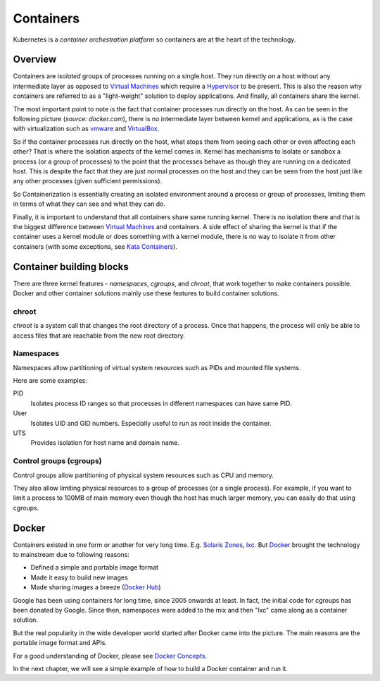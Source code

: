 ============
 Containers
============

Kubernetes is a *container orchestration platform* so containers are
at the heart of the technology.

Overview
========

Containers are *isolated* groups of processes running on a single
host. They run directly on a host without any intermediate layer as
opposed to `Virtual Machines`_ which require a `Hypervisor`_ to be
present. This is also the reason why containers are referred to as
a "light-weight" solution to deploy applications. And finally, all
containers share the kernel.

The most important point to note is the fact that container processes
run directly on the host. As can be seen in the following picture
(*source: docker.com*), there is no intermediate layer between kernel
and applications, as is the case with virtualization such as `vmware`_
and `VirtualBox`_. 

.. image:: images/containers.png
  :target: docker.com

So if the container processes run directly on the host, what stops
them from seeing each other or even affecting each other? That is
where the isolation aspects of the kernel comes in. Kernel has
mechanisms to isolate or sandbox a process (or a group of processes)
to the point that the processes behave as though they are running on a
dedicated host. This is  despite the fact that they are just normal
processes on the host and they can be seen from the host just like any
other processes (given sufficient permissions).

So Containerization is essentially creating an isolated environment
around a process or group of processes, limiting them in terms of what
they can see and what they can do.

Finally, it is important to understand that all containers share same
running kernel. There is no isolation there and that is the biggest
difference between `Virtual Machines`_ and containers. A side
effect of sharing the kernel is that if the container uses a
kernel module or does something with a kernel module, there is no way
to isolate it from other containers (with some exceptions, see `Kata
Containers`_). 

Container building blocks
=========================

There are three kernel features - *namespaces*, *cgroups*, and
*chroot*, that work together to make containers possible. Docker and
other container solutions mainly use these features to build container
solutions.

chroot
------

*chroot* is a system call that changes the root directory of a
process. Once that happens, the process will only be able to access
files that are reachable from the new root directory.

Namespaces
----------

Namespaces allow partitioning of virtual system resources such as PIDs
and mounted file systems.

Here are some examples:

PID
    Isolates process ID ranges so that processes in different
    namespaces can have same PID. 

User
    Isolates UID and GID numbers. Especially useful to run as root
    inside the container. 

UTS
    Provides isolation for host name and domain name.

Control groups (cgroups)
------------------------

Control groups allow partitioning of physical system resources such as
CPU and memory.

They also allow limiting physical resources to a group of processes
(or a single process). For example, if you want to limit a process to
100MB of main memory even though the host has much larger memory, you
can easily do that using cgroups. 

Docker
======

Containers existed in one form or another for very long
time. E.g. `Solaris Zones`_, `lxc`_. But `Docker`_ brought the
technology to mainstream due to following reasons:

- Defined a simple and portable image format
- Made it easy to build new images
- Made sharing images a breeze (`Docker Hub`_)

Google has been using containers for long time, since 2005 onwards at
least. In fact, the initial code for cgroups has been donated by
Google. Since then, namespaces were added to the mix and then "lxc"
came along as a container solution.

But the real popularity in the wide developer world started after
Docker came into the picture. The main reasons are the portable image
format and APIs.

For a good understanding of Docker, please see `Docker Concepts`_.

In the next chapter, we will see a simple example of how to build a
Docker container and run it.

.. _Hypervisor: https://en.wikipedia.org/wiki/Hypervisor
.. _Virtual Machines: https://en.wikipedia.org/wiki/Virtual_machine
.. _VirtualBox: https://www.virtualbox.org/
.. _vmware: https://www.vmware.com/solutions/virtualization.html
.. _Docker Concepts: https://docs.docker.com/get-started/overview/
.. _Docker: https://www.docker.com/
.. _Docker Hub: https://hub.docker.com/
.. _Kata Containers: https://katacontainers.io/
.. _Solaris Zones: https://en.wikipedia.org/wiki/Solaris_Containers
.. _lxc: https://en.wikipedia.org/wiki/LXC
